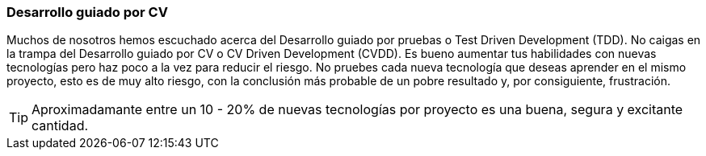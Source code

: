 === Desarrollo guiado por CV

Muchos de nosotros hemos escuchado acerca del Desarrollo guiado por pruebas o Test Driven Development (TDD). No caigas en la trampa del Desarrollo guiado por CV o CV Driven Development (CVDD). Es bueno aumentar tus habilidades con nuevas tecnologías pero haz poco a la vez para reducir el riesgo. No pruebes cada nueva tecnología que deseas aprender en el mismo proyecto, esto es de muy alto riesgo, con la conclusión más probable de un pobre resultado y, por consiguiente, frustración.

TIP: Aproximadamante entre un 10 - 20% de nuevas tecnologías por proyecto es una buena, segura y excitante cantidad.
